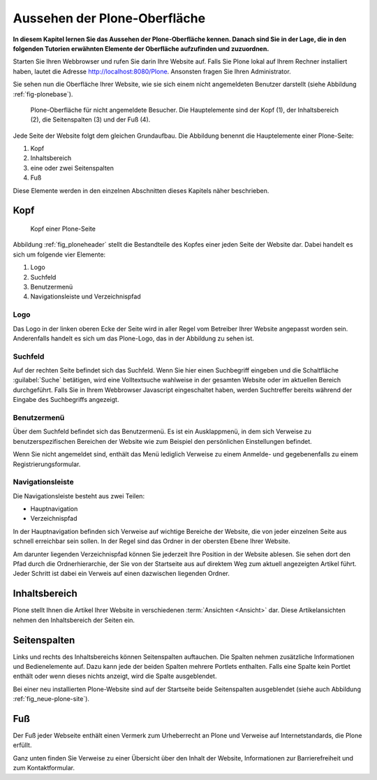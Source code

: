 .. _sec_aussehen:

================================
 Aussehen der Plone-Oberfläche
================================

**In diesem Kapitel lernen Sie das Aussehen der Plone-Oberfläche kennen.
Danach sind Sie in der Lage, die in den folgenden Tutorien erwähnten Elemente
der Oberfläche aufzufinden und zuzuordnen.**

Starten Sie Ihren Webbrowser und rufen Sie darin Ihre Website auf. Falls Sie
Plone lokal auf Ihrem Rechner installiert haben, lautet die Adresse
http://localhost:8080/Plone. Ansonsten fragen Sie Ihren Administrator.

Sie sehen nun die Oberfläche Ihrer Website, wie sie sich einem nicht
angemeldeten Benutzer darstellt (siehe
Abbildung :ref:`fig-plonebase`).

.. _fig-plonebase:

.. figure:: ../images/plonebase.*
   :width: 100%

   Plone-Oberfläche für nicht angemeldete Besucher. Die Hauptelemente sind der
   Kopf (1), der Inhaltsbereich (2), die Seitenspalten (3) und der Fuß (4).


Jede Seite der Website folgt dem gleichen Grundaufbau. Die Abbildung
benennt die Hauptelemente einer Plone-Seite:


1. Kopf
2. Inhaltsbereich
3. eine oder zwei Seitenspalten
4. Fuß

Diese Elemente werden in den einzelnen Abschnitten dieses Kapitels näher
beschrieben.


Kopf
====

.. _fig_ploneheader:

.. figure:: ../images/seitenkopf.*
   :width: 100%

   Kopf einer Plone-Seite

..    Kopf einer Plone-Seite. Er enthält ein Logo (A), einige Verweise (B), das
..    Suchfeld (C) und die Navigationsleiste (D).}
  
Abbildung :ref:`fig_ploneheader` stellt die Bestandteile des Kopfes einer
jeden Seite der Website dar. Dabei handelt es sich um folgende vier Elemente:

1. Logo
2. Suchfeld
3. Benutzermenü
4. Navigationsleiste und Verzeichnispfad


Logo
----

Das Logo in der linken oberen Ecke der Seite wird in aller Regel vom
Betreiber Ihrer Website angepasst worden sein. Anderenfalls handelt es
sich um das Plone-Logo, das in der Abbildung zu sehen ist.


Suchfeld
--------

Auf der rechten Seite befindet sich das Suchfeld. Wenn Sie hier einen
Suchbegriff eingeben und die Schaltfläche :guilabel:`Suche` betätigen, wird
eine Volltextsuche wahlweise in der gesamten Website oder im aktuellen Bereich
durchgeführt. Falls Sie in Ihrem Webbrowser Javascript eingeschaltet haben,
werden Suchtreffer bereits während der Eingabe des Suchbegriffs angezeigt.

Benutzermenü
------------

Über dem Suchfeld befindet sich das Benutzermenü. Es ist ein Ausklappmenü, in
dem sich Verweise zu benutzerspezifischen Bereichen der Website wie zum
Beispiel den persönlichen Einstellungen befindet. 

Wenn Sie nicht angemeldet sind, enthält das Menü lediglich Verweise zu einem
Anmelde- und gegebenenfalls zu einem Registrierungsformular.

Navigationsleiste 
-----------------

Die Navigationsleiste besteht aus zwei Teilen:

* Hauptnavigation
* Verzeichnispfad

In der Hauptnavigation befinden sich Verweise auf wichtige Bereiche der
Website, die von jeder einzelnen Seite aus schnell erreichbar sein sollen. In
der Regel sind das Ordner in der obersten Ebene Ihrer Website.

Am darunter liegenden Verzeichnispfad können Sie jederzeit Ihre Position in der
Website ablesen.  Sie sehen dort den Pfad durch die Ordnerhierarchie, der Sie
von der Startseite aus auf direktem Weg zum aktuell angezeigten Artikel führt.
Jeder Schritt ist dabei ein Verweis auf einen dazwischen liegenden Ordner. 

Inhaltsbereich
==============

Plone stellt Ihnen die Artikel Ihrer Website in verschiedenen
:term:`Ansichten <Ansicht>` dar.  Diese Artikelansichten nehmen den
Inhaltsbereich der Seiten ein.

Seitenspalten
=============

Links und rechts des Inhaltsbereichs können Seitenspalten auftauchen. Die
Spalten nehmen zusätzliche Informationen und Bedienelemente auf.
Dazu kann jede der beiden Spalten mehrere Portlets
enthalten. Falls eine Spalte kein Portlet enthält oder wenn dieses nichts
anzeigt, wird die Spalte ausgeblendet.

Bei einer neu installierten Plone-Website sind auf der Startseite beide
Seitenspalten ausgeblendet (siehe auch Abbildung :ref:`fig_neue-plone-site`).

.. Das Anmeldeportlet enthält, ebenso wie das Anmeldeformular, Eingabefelder
   für Ihren Benutzernamen und Ihr Passwort. Falls Sie Letzteres einmal
   vergessen haben, finden Sie hier wie auch im Formular eine Möglichkeit, ein
   neues Passwort anzufordern. Zudem können Sie von diesem Portlet aus über den
   Verweis »Neuer Benutzer?« zum Registrierungsformular gelangen.

.. Das Kalenderportlet auf der rechten Seite zeigt Ihnen das aktuelle Datum und
   den Wochentag an. Blättern Sie durch die vergangenen oder folgenden Monate.
   Sollten Sie auf blau hinterlegte und in Fettschrift ausgeführte Datumsfelder
   stoßen, dann wurde für den entsprechenden Tag ein Termin veröffentlicht. Sobald
    Sie den Mauszeiger darüber halten, sehen Sie genauere Informationen zu dem
    Termin.

Fuß
===

Der Fuß jeder Webseite enthält einen Vermerk zum Urheberrecht an Plone und
Verweise auf Internetstandards, die Plone erfüllt.

Ganz unten finden Sie Verweise zu einer Übersicht über den Inhalt der Website,
Informationen zur Barrierefreiheit und zum Kontaktformular.
